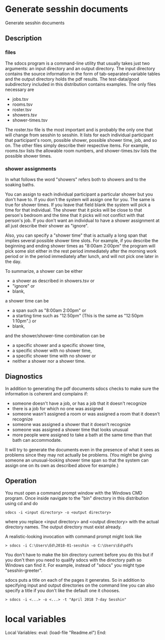 * Generate sesshin documents
  Generate sesshin documents
** Description
*** files
    The sdocs program is a command-line utility that usually takes
    just two arguments: an input directory and an output
    directory. The input directory contains the source information in
    the form of tab-separated-variable tables and the output directory
    holds the pdf results. The test-data/good subdirectory included in
    this distribution contains examples. The only files necessary are

      - jobs.tsv
      - rooms.tsv
      - roster.tsv
      - showers.tsv
      - shower-times.tsv
        
    The roster.tsv file is the most important and is probably the only
    one that will change from sesshin to sesshin. It lists for each
    individual participant that participant's room, possible shower,
    possible shower time, job, and so on. The other files simply
    describe their respective items. For example, rooms.tsv lists the
    allowable room numbers, and shower-times.tsv lists the possible
    shower times.

*** shower assignments
    In what follows the word "showers" refers both to showers and to
    the soaking baths.

    You can assign to each individual participant a particular shower
    but you don't have to. If you don't the system will assign one for
    you. The same is true for shower times. If you leave that field
    blank the system will pick a time for that individual. The shower
    that it picks will be close to that person's bedroom and the time
    that it picks will not conflict with that person's job. If you
    don't want an individual to have a shower assignment at all just
    describe their shower as "ignore".

    Also, you can specify a "shower time" that is actually a long span
    that implies several possible shower time slots. For example, if
    you describe the beginning and ending shower times as "8:00am
    2:00pm" the program will pick some slot either in the rest period
    immediately after the morning work period or in the period
    immediately after lunch, and will not pick one later in the day.
    
    To summarize, a shower can be either
      - a shower as described in showers.tsv or
      - "ignore" or
      - blank,
    a shower time can be
      - a span such as "8:00am 2:00pm" or
      - a starting time such as "12:50pm"
        (This is the same as "12:50pm 1:10pm".) or
      - blank,
    and the shower/shower-time combination can be
      - a specific shower and a specific shower time,
      - a specific shower with no shower time,
      - a specific shower time with no shower or
      - neither a shower nor a shower time.

** Diagnostics
   In addition to generating the pdf documents sdocs checks to make
   sure the information is coherent and complains if:

      - someone doesn't have a job, or has a job that it doesn't
        recognize
      - there is a job for which no one was assigned
      - someone wasn't assigned a room or was assigned a room that it
        doesn't recognize
      - someone was assigned a shower that it doesn't recognize
      - someone was assigned a shower time that looks unusual
      - more people were assigned to take a bath at the same time than
        that bath can accommodate.

   It will try to generate the documents even in the presence of what
   it sees as problems since they may not actually be problems. (You
   might be giving someone an unusual-looking shower time span so that
   the system can assign one on its own as described above for
   example.)

** Operation
   You must open a command prompt window with the Windows CMD
   program. Once inside navigate to the "bin" directory in this
   distribution using cd and do

   #+begin_example
     sdocs -i <input directory> -o <output directory>
   #+end_example

   where you replace <input directory> and <output directory> with the
   actual directory names. The output directory must exist already.

   A realistic-looking invocation with command prompt might look like

   #+begin_example
     > sdocs -i C:\Users\Ed\2018-01-sesshin -o C:\Users\Ed\pdfs
   #+end_example

   You don't have to make the bin directory current before you do this
   but if you don't then you need to qualify sdocs with the directory
   path so Windows can find it. For example, instead of "sdocs" you
   might type "sesshin-greeter\bin\sdocs".

   sdocs puts a title on each of the pages it generates. So in
   addition to specifying input and output directories on the command
   line you can also specify a title if you don't like the default one
   it chooses.

   #+begin_example
     > sdocs -i <...> -o <...> -t "April 2018 7-day Sesshin"
   #+end_example

* local variables
Local Variables:
eval: (load-file "Readme.el")
End:
